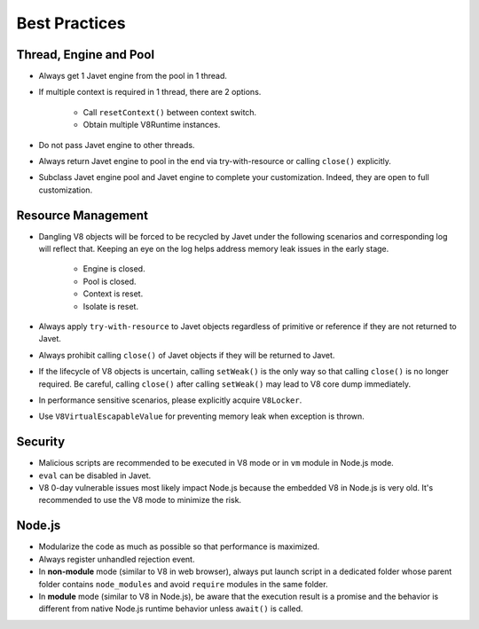 ==============
Best Practices
==============

Thread, Engine and Pool
=======================

* Always get 1 Javet engine from the pool in 1 thread.
* If multiple context is required in 1 thread, there are 2 options.

    * Call ``resetContext()`` between context switch.
    * Obtain multiple V8Runtime instances.

* Do not pass Javet engine to other threads.
* Always return Javet engine to pool in the end via try-with-resource or calling ``close()`` explicitly.
* Subclass Javet engine pool and Javet engine to complete your customization. Indeed, they are open to full customization.

Resource Management
===================

* Dangling V8 objects will be forced to be recycled by Javet under the following scenarios and corresponding log will reflect that. Keeping an eye on the log helps address memory leak issues in the early stage.

    *  Engine is closed.
    *  Pool is closed.
    *  Context is reset.
    *  Isolate is reset.

* Always apply ``try-with-resource`` to Javet objects regardless of primitive or reference if they are not returned to Javet.
* Always prohibit calling ``close()`` of Javet objects if they will be returned to Javet. 
* If the lifecycle of V8 objects is uncertain, calling ``setWeak()`` is the only way so that calling ``close()`` is no longer required. Be careful, calling ``close()`` after calling ``setWeak()`` may lead to V8 core dump immediately.
* In performance sensitive scenarios, please explicitly acquire ``V8Locker``.
* Use ``V8VirtualEscapableValue`` for preventing memory leak when exception is thrown.

Security
========

* Malicious scripts are recommended to be executed in V8 mode or in ``vm`` module in Node.js mode.
* ``eval`` can be disabled in Javet.
* V8 0-day vulnerable issues most likely impact Node.js because the embedded V8 in Node.js is very old. It's recommended to use the V8 mode to minimize the risk.

Node.js
=======

* Modularize the code as much as possible so that performance is maximized.
* Always register unhandled rejection event.
* In **non-module** mode (similar to V8 in web browser), always put launch script in a dedicated folder whose parent folder contains ``node_modules`` and avoid ``require`` modules in the same folder.
* In **module** mode (similar to V8 in Node.js), be aware that the execution result is a promise and the behavior is different from native Node.js runtime behavior unless ``await()`` is called.
